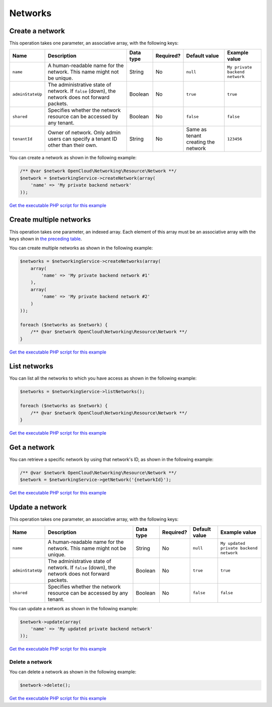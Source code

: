 Networks
========

Create a network
----------------

This operation takes one parameter, an associative array, with the
following keys:

+--------------------+---------------------------------------------------------------------------------------------------+-------------+-------------+---------------------------------------+----------------------------------+
| Name               | Description                                                                                       | Data type   | Required?   | Default value                         | Example value                    |
+====================+===================================================================================================+=============+=============+=======================================+==================================+
| ``name``           | A human-readable name for the network. This name might not be unique.                             | String      | No          | ``null``                              | ``My private backend network``   |
+--------------------+---------------------------------------------------------------------------------------------------+-------------+-------------+---------------------------------------+----------------------------------+
| ``adminStateUp``   | The administrative state of network. If ``false`` (down), the network does not forward packets.   | Boolean     | No          | ``true``                              | ``true``                         |
+--------------------+---------------------------------------------------------------------------------------------------+-------------+-------------+---------------------------------------+----------------------------------+
| ``shared``         | Specifies whether the network resource can be accessed by any tenant.                             | Boolean     | No          | ``false``                             | ``false``                        |
+--------------------+---------------------------------------------------------------------------------------------------+-------------+-------------+---------------------------------------+----------------------------------+
| ``tenantId``       | Owner of network. Only admin users can specify a tenant ID other than their own.                  | String      | No          | Same as tenant creating the network   | ``123456``                       |
+--------------------+---------------------------------------------------------------------------------------------------+-------------+-------------+---------------------------------------+----------------------------------+

You can create a network as shown in the following example:

.. code-block:: php

  /** @var $network OpenCloud\Networking\Resource\Network **/
  $network = $networkingService->createNetwork(array(
      'name' => 'My private backend network'
  ));

`Get the executable PHP script for this example <https://raw.githubusercontent.com/rackspace/php-opencloud/master/samples/Networking/create-network.php>`__


Create multiple networks
------------------------

This operation takes one parameter, an indexed array. Each element of
this array must be an associative array with the keys shown in `the
preceding table <#create-a-network>`__.

You can create multiple networks as shown in the following example:

.. code-block:: php

  $networks = $networkingService->createNetworks(array(
      array(
          'name' => 'My private backend network #1'
      ),
      array(
          'name' => 'My private backend network #2'
      )
  ));

  foreach ($networks as $network) {
      /** @var $network OpenCloud\Networking\Resource\Network **/
  }

`Get the executable PHP script for this example <https://raw.githubusercontent.com/rackspace/php-opencloud/master/samples/Networking/create-networks.php>`_

List networks
-------------

You can list all the networks to which you have access as shown in the
following example:

.. code-block:: php

  $networks = $networkingService->listNetworks();

  foreach ($networks as $network) {
      /** @var $network OpenCloud\Networking\Resource\Network **/
  }


`Get the executable PHP script for this example <https://raw.githubusercontent.com/rackspace/php-opencloud/master/samples/Networking/list-networks.php>`_


Get a network
-------------

You can retrieve a specific network by using that network's ID, as shown
in the following example:

.. code-block:: php

  /** @var $network OpenCloud\Networking\Resource\Network **/
  $network = $networkingService->getNetwork('{networkId}');

`Get the executable PHP script for this example <https://raw.githubusercontent.com/rackspace/php-opencloud/master/samples/Networking/get-network.php>`_


Update a network
----------------

This operation takes one parameter, an associative array, with the
following keys:

+--------------------+---------------------------------------------------------------------------------------------------+-------------+-------------+-----------------+------------------------------------------+
| Name               | Description                                                                                       | Data type   | Required?   | Default value   | Example value                            |
+====================+===================================================================================================+=============+=============+=================+==========================================+
| ``name``           | A human-readable name for the network. This name might not be unique.                             | String      | No          | ``null``        | ``My updated private backend network``   |
+--------------------+---------------------------------------------------------------------------------------------------+-------------+-------------+-----------------+------------------------------------------+
| ``adminStateUp``   | The administrative state of network. If ``false`` (down), the network does not forward packets.   | Boolean     | No          | ``true``        | ``true``                                 |
+--------------------+---------------------------------------------------------------------------------------------------+-------------+-------------+-----------------+------------------------------------------+
| ``shared``         | Specifies whether the network resource can be accessed by any tenant.                             | Boolean     | No          | ``false``       | ``false``                                |
+--------------------+---------------------------------------------------------------------------------------------------+-------------+-------------+-----------------+------------------------------------------+

You can update a network as shown in the following example:

.. code-block:: php

  $network->update(array(
      'name' => 'My updated private backend network'
  ));

`Get the executable PHP script for this example <https://raw.githubusercontent.com/rackspace/php-opencloud/master/samples/Networking/update-network.php>`_


Delete a network
~~~~~~~~~~~~~~~~

You can delete a network as shown in the following example:

.. code-block:: php

  $network->delete();

`Get the executable PHP script for this example <https://raw.githubusercontent.com/rackspace/php-opencloud/master/samples/Networking/delete-network.php>`_
